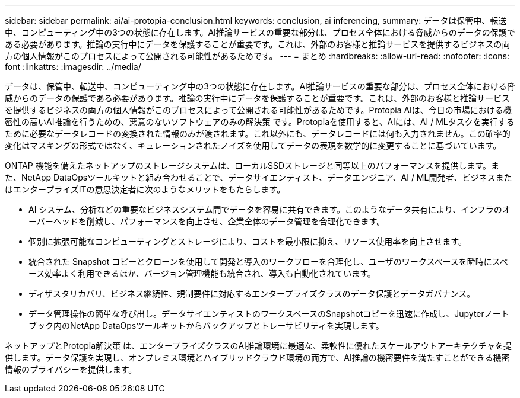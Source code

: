 ---
sidebar: sidebar 
permalink: ai/ai-protopia-conclusion.html 
keywords: conclusion, ai inferencing, 
summary: データは保管中、転送中、コンピューティング中の3つの状態に存在します。AI推論サービスの重要な部分は、プロセス全体における脅威からのデータの保護である必要があります。推論の実行中にデータを保護することが重要です。これは、外部のお客様と推論サービスを提供するビジネスの両方の個人情報がこのプロセスによって公開される可能性があるためです。 
---
= まとめ
:hardbreaks:
:allow-uri-read: 
:nofooter: 
:icons: font
:linkattrs: 
:imagesdir: ../media/


[role="lead"]
データは、保管中、転送中、コンピューティング中の3つの状態に存在します。AI推論サービスの重要な部分は、プロセス全体における脅威からのデータの保護である必要があります。推論の実行中にデータを保護することが重要です。これは、外部のお客様と推論サービスを提供するビジネスの両方の個人情報がこのプロセスによって公開される可能性があるためです。Protopia AIは、今日の市場における機密性の高いAI推論を行うための、悪意のないソフトウェアのみの解決策 です。Protopiaを使用すると、AIには、AI / MLタスクを実行するために必要なデータレコードの変換された情報のみが渡されます。これ以外にも、データレコードには何も入力されません。この確率的変化はマスキングの形式ではなく、キュレーションされたノイズを使用してデータの表現を数学的に変更することに基づいています。

ONTAP 機能を備えたネットアップのストレージシステムは、ローカルSSDストレージと同等以上のパフォーマンスを提供します。また、NetApp DataOpsツールキットと組み合わせることで、データサイエンティスト、データエンジニア、AI / ML開発者、ビジネスまたはエンタープライズITの意思決定者に次のようなメリットをもたらします。

* AI システム、分析などの重要なビジネスシステム間でデータを容易に共有できます。このようなデータ共有により、インフラのオーバーヘッドを削減し、パフォーマンスを向上させ、企業全体のデータ管理を合理化できます。
* 個別に拡張可能なコンピューティングとストレージにより、コストを最小限に抑え、リソース使用率を向上させます。
* 統合された Snapshot コピーとクローンを使用して開発と導入のワークフローを合理化し、ユーザのワークスペースを瞬時にスペース効率よく利用できるほか、バージョン管理機能も統合され、導入も自動化されています。
* ディザスタリカバリ、ビジネス継続性、規制要件に対応するエンタープライズクラスのデータ保護とデータガバナンス。
* データ管理操作の簡単な呼び出し。データサイエンティストのワークスペースのSnapshotコピーを迅速に作成し、Jupyterノートブック内のNetApp DataOpsツールキットからバックアップとトレーサビリティを実現します。


ネットアップとProtopia解決策 は、エンタープライズクラスのAI推論環境に最適な、柔軟性に優れたスケールアウトアーキテクチャを提供します。データ保護を実現し、オンプレミス環境とハイブリッドクラウド環境の両方で、AI推論の機密要件を満たすことができる機密情報のプライバシーを提供します。
